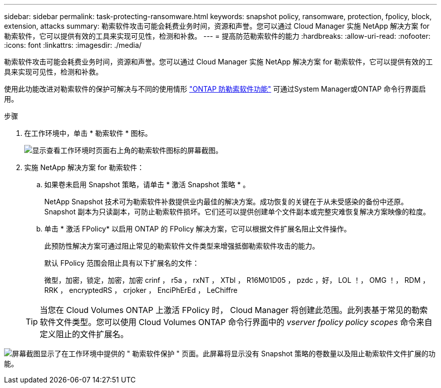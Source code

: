 ---
sidebar: sidebar 
permalink: task-protecting-ransomware.html 
keywords: snapshot policy, ransomware, protection, fpolicy, block, extension, attacks 
summary: 勒索软件攻击可能会耗费业务时间，资源和声誉。您可以通过 Cloud Manager 实施 NetApp 解决方案 for 勒索软件，它可以提供有效的工具来实现可见性，检测和补救。 
---
= 提高防范勒索软件的能力
:hardbreaks:
:allow-uri-read: 
:nofooter: 
:icons: font
:linkattrs: 
:imagesdir: ./media/


[role="lead"]
勒索软件攻击可能会耗费业务时间，资源和声誉。您可以通过 Cloud Manager 实施 NetApp 解决方案 for 勒索软件，它可以提供有效的工具来实现可见性，检测和补救。

使用此功能改进对勒索软件的保护可解决与不同的使用情形 https://docs.netapp.com/us-en/ontap/anti-ransomware/index.html["ONTAP 防勒索软件功能"^] 可通过System Manager或ONTAP 命令行界面启用。

.步骤
. 在工作环境中，单击 * 勒索软件 * 图标。
+
image:screenshot_ransomware_icon.gif["显示查看工作环境时页面右上角的勒索软件图标的屏幕截图。"]

. 实施 NetApp 解决方案 for 勒索软件：
+
.. 如果卷未启用 Snapshot 策略，请单击 * 激活 Snapshot 策略 * 。
+
NetApp Snapshot 技术可为勒索软件补救提供业内最佳的解决方案。成功恢复的关键在于从未受感染的备份中还原。Snapshot 副本为只读副本，可防止勒索软件损坏。它们还可以提供创建单个文件副本或完整灾难恢复解决方案映像的粒度。

.. 单击 * 激活 FPolicy* 以启用 ONTAP 的 FPolicy 解决方案，它可以根据文件扩展名阻止文件操作。
+
此预防性解决方案可通过阻止常见的勒索软件文件类型来增强抵御勒索软件攻击的能力。

+
默认 FPolicy 范围会阻止具有以下扩展名的文件：

+
微型，加密，锁定，加密，加密 crinf ， r5a ， rxNT ， XTbl ， R16M01D05 ， pzdc ，好， LOL ！， OMG ！， RDM ， RRK ， encryptedRS ， crjoker ， EnciPhErEd ， LeChiffre

+

TIP: 当您在 Cloud Volumes ONTAP 上激活 FPolicy 时， Cloud Manager 将创建此范围。此列表基于常见的勒索软件文件类型。您可以使用 Cloud Volumes ONTAP 命令行界面中的 _vserver fpolicy policy scopes_ 命令来自定义阻止的文件扩展名。





image:screenshot_ransomware_protection.gif["屏幕截图显示了在工作环境中提供的 \" 勒索软件保护 \" 页面。此屏幕将显示没有 Snapshot 策略的卷数量以及阻止勒索软件文件扩展的功能。"]
